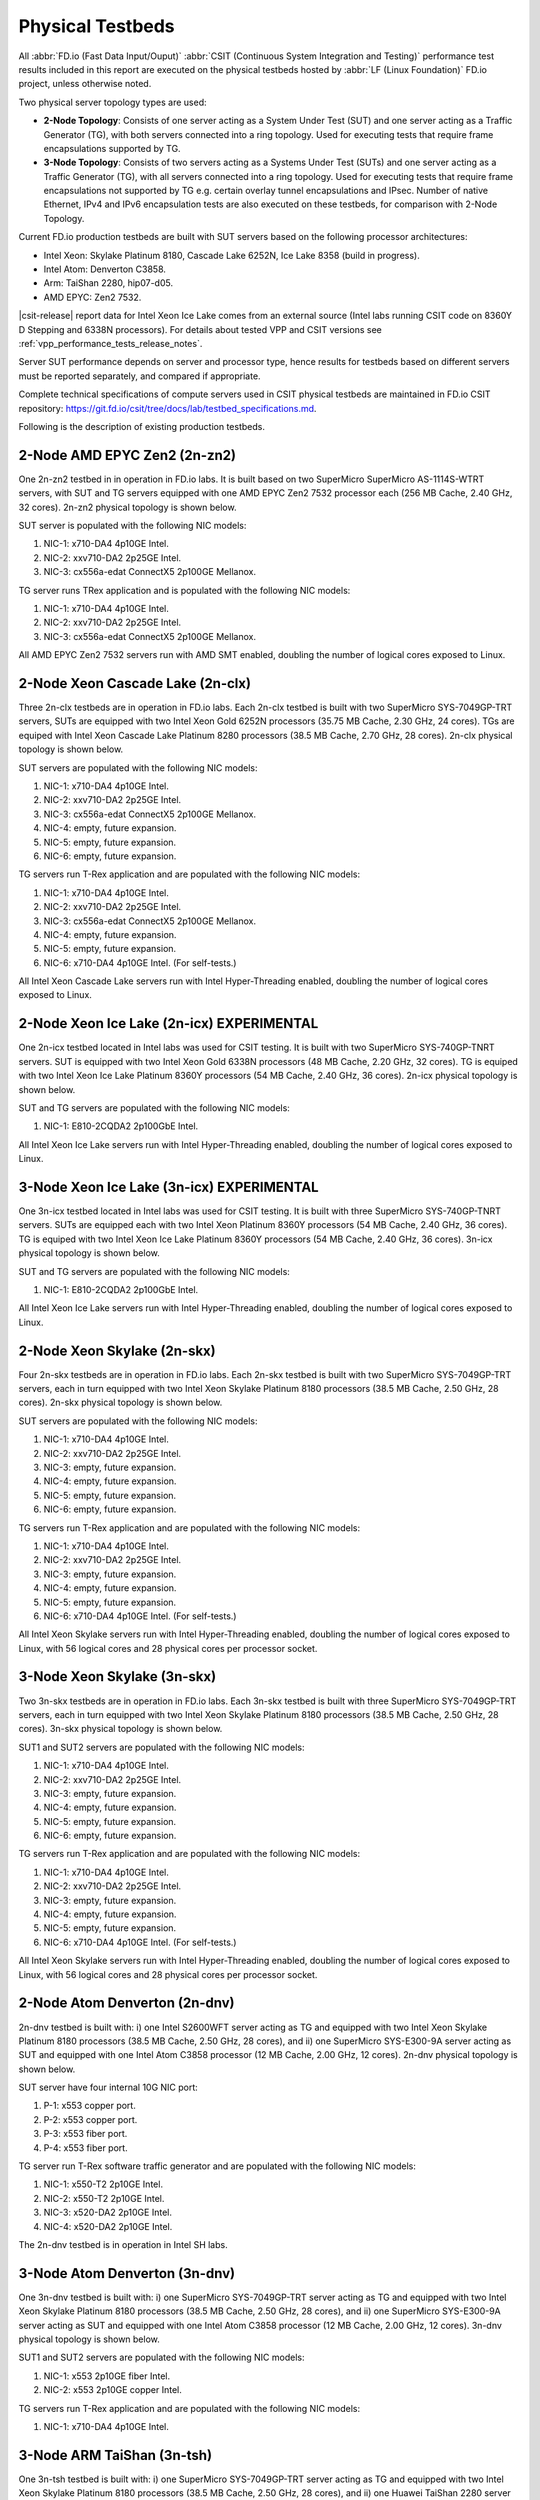 .. _tested_physical_topologies:

Physical Testbeds
=================

All :abbr:`FD.io (Fast Data Input/Ouput)` :abbr:`CSIT (Continuous System
Integration and Testing)` performance test results included in this
report are executed on the physical testbeds hosted by :abbr:`LF (Linux
Foundation)` FD.io project, unless otherwise noted.

Two physical server topology types are used:

- **2-Node Topology**: Consists of one server acting as a System Under
  Test (SUT) and one server acting as a Traffic Generator (TG), with
  both servers connected into a ring topology. Used for executing tests
  that require frame encapsulations supported by TG.

- **3-Node Topology**: Consists of two servers acting as a Systems Under
  Test (SUTs) and one server acting as a Traffic Generator (TG), with
  all servers connected into a ring topology. Used for executing tests
  that require frame encapsulations not supported by TG e.g. certain
  overlay tunnel encapsulations and IPsec. Number of native Ethernet,
  IPv4 and IPv6 encapsulation tests are also executed on these testbeds,
  for comparison with 2-Node Topology.

Current FD.io production testbeds are built with SUT servers based on
the following processor architectures:

- Intel Xeon: Skylake Platinum 8180, Cascade Lake 6252N, Ice Lake 8358 
  (build in progress).
- Intel Atom: Denverton C3858.
- Arm: TaiShan 2280, hip07-d05.
- AMD EPYC: Zen2 7532.

|csit-release| report data for Intel Xeon Ice Lake comes from an
external source (Intel labs running CSIT code on 8360Y D Stepping and
6338N processors). For details about tested VPP and CSIT versions
see :ref:`vpp_performance_tests_release_notes`.

Server SUT performance depends on server and processor type, hence
results for testbeds based on different servers must be reported
separately, and compared if appropriate.

Complete technical specifications of compute servers used in CSIT
physical testbeds are maintained in FD.io CSIT repository:
https://git.fd.io/csit/tree/docs/lab/testbed_specifications.md.

Following is the description of existing production testbeds.

2-Node AMD EPYC Zen2 (2n-zn2)
-----------------------------

One 2n-zn2 testbed in in operation in FD.io labs. It is built based on
two SuperMicro SuperMicro AS-1114S-WTRT servers, with SUT and TG servers
equipped with one AMD EPYC Zen2 7532 processor each (256 MB Cache, 2.40
GHz, 32 cores). 2n-zn2 physical topology is shown below.

.. only:: latex

    .. raw:: latex

        \begin{figure}[H]
            \centering
                \graphicspath{{../_tmp/src/introduction/}}
                \includegraphics[width=0.90\textwidth]{testbed-2n-zn2}
                \label{fig:testbed-2n-zn2}
        \end{figure}

.. only:: html

    .. figure:: testbed-2n-zn2.svg
        :alt: testbed-2n-zn2
        :align: center

SUT server is populated with the following NIC models:

#. NIC-1: x710-DA4 4p10GE Intel.
#. NIC-2: xxv710-DA2 2p25GE Intel.
#. NIC-3: cx556a-edat ConnectX5 2p100GE Mellanox.

TG server runs TRex application and is populated with the following
NIC models:

#. NIC-1: x710-DA4 4p10GE Intel.
#. NIC-2: xxv710-DA2 2p25GE Intel.
#. NIC-3: cx556a-edat ConnectX5 2p100GE Mellanox.

All AMD EPYC Zen2 7532 servers run with AMD SMT enabled, doubling the
number of logical cores exposed to Linux.

2-Node Xeon Cascade Lake (2n-clx)
---------------------------------

Three 2n-clx testbeds are in operation in FD.io labs. Each 2n-clx testbed
is built with two SuperMicro SYS-7049GP-TRT servers, SUTs are equipped with two
Intel Xeon Gold 6252N processors (35.75 MB Cache, 2.30 GHz, 24 cores).
TGs are equiped with Intel Xeon Cascade Lake Platinum 8280 processors (38.5 MB
Cache, 2.70 GHz, 28 cores). 2n-clx physical topology is shown below.

.. only:: latex

    .. raw:: latex

        \begin{figure}[H]
            \centering
                \graphicspath{{../_tmp/src/introduction/}}
                \includegraphics[width=0.90\textwidth]{testbed-2n-clx}
                \label{fig:testbed-2n-clx}
        \end{figure}

.. only:: html

    .. figure:: testbed-2n-clx.svg
        :alt: testbed-2n-clx
        :align: center

SUT servers are populated with the following NIC models:

#. NIC-1: x710-DA4 4p10GE Intel.
#. NIC-2: xxv710-DA2 2p25GE Intel.
#. NIC-3: cx556a-edat ConnectX5 2p100GE Mellanox.
#. NIC-4: empty, future expansion.
#. NIC-5: empty, future expansion.
#. NIC-6: empty, future expansion.

TG servers run T-Rex application and are populated with the following
NIC models:

#. NIC-1: x710-DA4 4p10GE Intel.
#. NIC-2: xxv710-DA2 2p25GE Intel.
#. NIC-3: cx556a-edat ConnectX5 2p100GE Mellanox.
#. NIC-4: empty, future expansion.
#. NIC-5: empty, future expansion.
#. NIC-6: x710-DA4 4p10GE Intel. (For self-tests.)

All Intel Xeon Cascade Lake servers run with Intel Hyper-Threading enabled,
doubling the number of logical cores exposed to Linux.

2-Node Xeon Ice Lake (2n-icx) EXPERIMENTAL
------------------------------------------

One 2n-icx testbed located in Intel labs was used for CSIT testing. It
is built with two SuperMicro SYS-740GP-TNRT servers. SUT is equipped
with two Intel Xeon Gold 6338N processors (48 MB Cache, 2.20 GHz, 32
cores). TG is equiped with two Intel Xeon Ice Lake Platinum 8360Y
processors (54 MB Cache, 2.40 GHz, 36 cores). 2n-icx physical topology
is shown below.

.. only:: latex

    .. raw:: latex

        \begin{figure}[H]
            \centering
                \graphicspath{{../_tmp/src/introduction/}}
                \includegraphics[width=0.90\textwidth]{testbed-2n-icx}
                \label{fig:testbed-2n-icx}
        \end{figure}

.. only:: html

    .. figure:: testbed-2n-icx.svg
        :alt: testbed-2n-icx
        :align: center

SUT and TG servers are populated with the following NIC models:

#. NIC-1: E810-2CQDA2 2p100GbE Intel.

All Intel Xeon Ice Lake servers run with Intel Hyper-Threading enabled,
doubling the number of logical cores exposed to Linux.

3-Node Xeon Ice Lake (3n-icx) EXPERIMENTAL
------------------------------------------

One 3n-icx testbed located in Intel labs was used for CSIT testing. It
is built with three SuperMicro SYS-740GP-TNRT servers. SUTs are
equipped each with two Intel Xeon Platinum 8360Y processors (54 MB
Cache, 2.40 GHz, 36 cores). TG is equiped with two Intel Xeon Ice Lake
Platinum 8360Y processors (54 MB Cache, 2.40 GHz, 36 cores). 3n-icx
physical topology is shown below.

.. only:: latex

    .. raw:: latex

        \begin{figure}[H]
            \centering
                \graphicspath{{../_tmp/src/introduction/}}
                \includegraphics[width=0.90\textwidth]{testbed-3n-icx}
                \label{fig:testbed-3n-icx}
        \end{figure}

.. only:: html

    .. figure:: testbed-3n-icx.svg
        :alt: testbed-3n-icx
        :align: center

SUT and TG servers are populated with the following NIC models:

#. NIC-1: E810-2CQDA2 2p100GbE Intel.

All Intel Xeon Ice Lake servers run with Intel Hyper-Threading enabled,
doubling the number of logical cores exposed to Linux.

2-Node Xeon Skylake (2n-skx)
----------------------------

Four 2n-skx testbeds are in operation in FD.io labs. Each 2n-skx testbed
is built with two SuperMicro SYS-7049GP-TRT servers, each in turn
equipped with two Intel Xeon Skylake Platinum 8180 processors (38.5 MB
Cache, 2.50 GHz, 28 cores). 2n-skx physical topology is shown below.

.. only:: latex

    .. raw:: latex

        \begin{figure}[H]
            \centering
                \graphicspath{{../_tmp/src/introduction/}}
                \includegraphics[width=0.90\textwidth]{testbed-2n-skx}
                \label{fig:testbed-2n-skx}
        \end{figure}

.. only:: html

    .. figure:: testbed-2n-skx.svg
        :alt: testbed-2n-skx
        :align: center

SUT servers are populated with the following NIC models:

#. NIC-1: x710-DA4 4p10GE Intel.
#. NIC-2: xxv710-DA2 2p25GE Intel.
#. NIC-3: empty, future expansion.
#. NIC-4: empty, future expansion.
#. NIC-5: empty, future expansion.
#. NIC-6: empty, future expansion.

TG servers run T-Rex application and are populated with the following
NIC models:

#. NIC-1: x710-DA4 4p10GE Intel.
#. NIC-2: xxv710-DA2 2p25GE Intel.
#. NIC-3: empty, future expansion.
#. NIC-4: empty, future expansion.
#. NIC-5: empty, future expansion.
#. NIC-6: x710-DA4 4p10GE Intel. (For self-tests.)

All Intel Xeon Skylake servers run with Intel Hyper-Threading enabled,
doubling the number of logical cores exposed to Linux, with 56 logical
cores and 28 physical cores per processor socket.

3-Node Xeon Skylake (3n-skx)
----------------------------

Two 3n-skx testbeds are in operation in FD.io labs. Each 3n-skx testbed
is built with three SuperMicro SYS-7049GP-TRT servers, each in turn
equipped with two Intel Xeon Skylake Platinum 8180 processors (38.5 MB
Cache, 2.50 GHz, 28 cores). 3n-skx physical topology is shown below.

.. only:: latex

    .. raw:: latex

        \begin{figure}[H]
            \centering
                \graphicspath{{../_tmp/src/introduction/}}
                \includegraphics[width=0.90\textwidth]{testbed-3n-skx}
                \label{fig:testbed-3n-skx}
        \end{figure}

.. only:: html

    .. figure:: testbed-3n-skx.svg
        :alt: testbed-3n-skx
        :align: center

SUT1 and SUT2 servers are populated with the following NIC models:

#. NIC-1: x710-DA4 4p10GE Intel.
#. NIC-2: xxv710-DA2 2p25GE Intel.
#. NIC-3: empty, future expansion.
#. NIC-4: empty, future expansion.
#. NIC-5: empty, future expansion.
#. NIC-6: empty, future expansion.

TG servers run T-Rex application and are populated with the following
NIC models:

#. NIC-1: x710-DA4 4p10GE Intel.
#. NIC-2: xxv710-DA2 2p25GE Intel.
#. NIC-3: empty, future expansion.
#. NIC-4: empty, future expansion.
#. NIC-5: empty, future expansion.
#. NIC-6: x710-DA4 4p10GE Intel. (For self-tests.)

All Intel Xeon Skylake servers run with Intel Hyper-Threading enabled,
doubling the number of logical cores exposed to Linux, with 56 logical
cores and 28 physical cores per processor socket.

2-Node Atom Denverton (2n-dnv)
------------------------------

2n-dnv testbed is built with: i) one Intel S2600WFT server acting as TG
and equipped with two Intel Xeon Skylake Platinum 8180 processors (38.5
MB Cache, 2.50 GHz, 28 cores), and ii) one SuperMicro SYS-E300-9A server
acting as SUT and equipped with one Intel Atom C3858 processor (12 MB
Cache, 2.00 GHz, 12 cores). 2n-dnv physical topology is shown below.

.. only:: latex

    .. raw:: latex

        \begin{figure}[H]
            \centering
                \graphicspath{{../_tmp/src/introduction/}}
                \includegraphics[width=0.90\textwidth]{testbed-2n-dnv}
                \label{fig:testbed-2n-dnv}
        \end{figure}

.. only:: html

    .. figure:: testbed-2n-dnv.svg
        :alt: testbed-2n-dnv
        :align: center

SUT server have four internal 10G NIC port:

#. P-1: x553 copper port.
#. P-2: x553 copper port.
#. P-3: x553 fiber port.
#. P-4: x553 fiber port.

TG server run T-Rex software traffic generator and are populated with the
following NIC models:

#. NIC-1: x550-T2 2p10GE Intel.
#. NIC-2: x550-T2 2p10GE Intel.
#. NIC-3: x520-DA2 2p10GE Intel.
#. NIC-4: x520-DA2 2p10GE Intel.

The 2n-dnv testbed is in operation in Intel SH labs.

3-Node Atom Denverton (3n-dnv)
------------------------------

One 3n-dnv testbed is built with: i) one SuperMicro SYS-7049GP-TRT
server acting as TG and equipped with two Intel Xeon Skylake Platinum
8180 processors (38.5 MB Cache, 2.50 GHz, 28 cores), and ii) one
SuperMicro SYS-E300-9A server acting as SUT and equipped with one Intel
Atom C3858 processor (12 MB Cache, 2.00 GHz, 12 cores). 3n-dnv physical
topology is shown below.

.. only:: latex

    .. raw:: latex

        \begin{figure}[H]
            \centering
                \graphicspath{{../_tmp/src/introduction/}}
                \includegraphics[width=0.90\textwidth]{testbed-3n-dnv}
                \label{fig:testbed-3n-dnv}
        \end{figure}

.. only:: html

    .. figure:: testbed-3n-dnv.svg
        :alt: testbed-3n-dnv
        :align: center

SUT1 and SUT2 servers are populated with the following NIC models:

#. NIC-1: x553 2p10GE fiber Intel.
#. NIC-2: x553 2p10GE copper Intel.

TG servers run T-Rex application and are populated with the following
NIC models:

#. NIC-1: x710-DA4 4p10GE Intel.

3-Node ARM TaiShan (3n-tsh)
---------------------------

One 3n-tsh testbed is built with: i) one SuperMicro SYS-7049GP-TRT
server acting as TG and equipped with two Intel Xeon Skylake Platinum
8180 processors (38.5 MB Cache, 2.50 GHz, 28 cores), and ii) one Huawei
TaiShan 2280 server acting as SUT and equipped with one  hip07-d05
processor (64* ARM Cortex-A72). 3n-tsh physical topology is shown below.

.. only:: latex

    .. raw:: latex

        \begin{figure}[H]
            \centering
                \graphicspath{{../_tmp/src/introduction/}}
                \includegraphics[width=0.90\textwidth]{testbed-3n-tsh}
                \label{fig:testbed-3n-tsh}
        \end{figure}

.. only:: html

    .. figure:: testbed-3n-tsh.svg
        :alt: testbed-3n-tsh
        :align: center

SUT1 and SUT2 servers are populated with the following NIC models:

#. NIC-1: connectx4 2p25GE Mellanox.
#. NIC-2: x520 2p10GE Intel.

TG server runs T-Rex application and is populated with the following
NIC models:

#. NIC-1: x710-DA4 4p10GE Intel.
#. NIC-2: xxv710-DA2 2p25GE Intel.
#. NIC-3: xl710-QDA2 2p40GE Intel.

2-Node ARM ThunderX2 (2n-tx2)
---------------------------

One 2n-tx2 testbed is built with: i) one SuperMicro SYS-7049GP-TRT
server acting as TG and equipped with two Intel Xeon Skylake Platinum
8180 processors (38.5 MB Cache, 2.50 GHz, 28 cores), and ii) one Marvell
ThnderX2 9975 (28* ThunderX2) server acting as SUT and equipped with two
ThunderX2 ARMv8 CN9975 processors. 2n-tx2 physical topology is shown below.

.. only:: latex

    .. raw:: latex

        \begin{figure}[H]
            \centering
                \graphicspath{{../_tmp/src/introduction/}}
                \includegraphics[width=0.90\textwidth]{testbed-2n-tx2}
                \label{fig:testbed-2n-tx2}
        \end{figure}

.. only:: html

    .. figure:: testbed-2n-tx2.svg
        :alt: testbed-2n-tx2
        :align: center

SUT server is populated with the following NIC models:

#. NIC-1: xl710-QDA2 2p40GE Intel (not connected).
#. NIC-2: xl710-QDA2 2p40GE Intel.

TG server run T-Rex application and is populated with the following
NIC models:

#. NIC-1: xl710-QDA2 2p40GE Intel.
